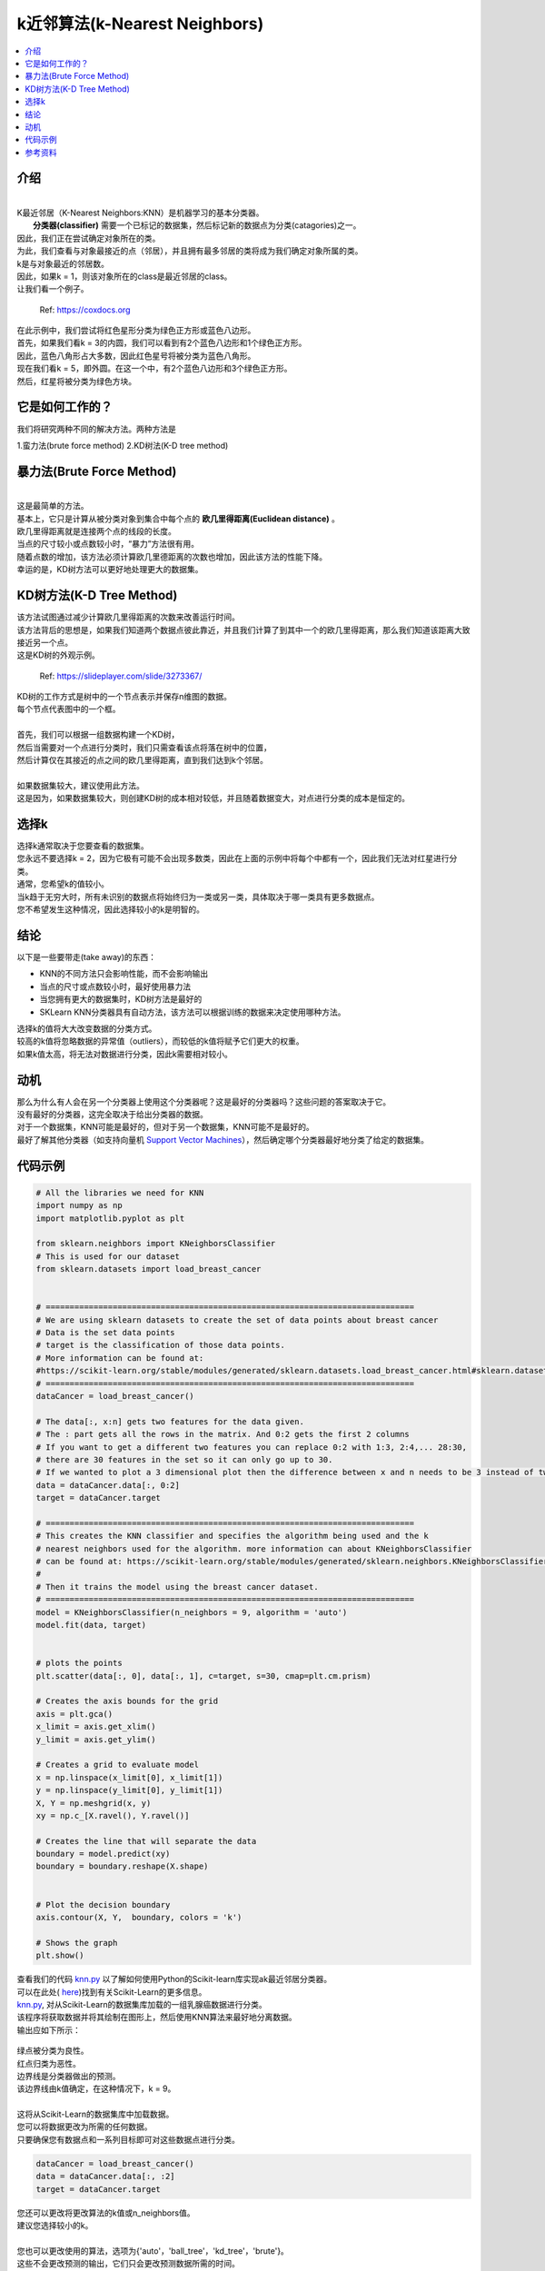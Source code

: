 ====================
k近邻算法(k-Nearest Neighbors)
====================

.. contents::
  :local:
  :depth: 3

介绍
-------------

| 
| K最近邻居（K-Nearest Neighbors:KNN）是机器学习的基本分类器。
|  **分类器(classifier)** 需要一个已标记的数据集，然后标记新的数据点为分类(catagories)之一。
| 因此，我们正在尝试确定对象所在的类。
| 为此，我们查看与对象最接近的点（邻居），并且拥有最多邻居的类将成为我们确定对象所属的类。 
| k是与对象最近的邻居数。
| 因此，如果k = 1，则该对象所在的class是最近邻居的class。
| 让我们看一个例子。

.. figure:: _img/knn.png
   :scale: 100 %
   :alt: KNN

   Ref: https://coxdocs.org


| 在此示例中，我们尝试将红色星形分类为绿色正方形或蓝色八边形。
| 首先，如果我们看k = 3的内圆，我们可以看到有2个蓝色八边形和1个绿色正方形。
| 因此，蓝色八角形占大多数，因此红色星号将被分类为蓝色八角形。
| 现在我们看k = 5，即外圆。在这一个中，有2个蓝色八边形和3个绿色正方形。
| 然后，红星将被分类为绿色方块。

它是如何工作的？
-----------------


| 我们将研究两种不同的解决方法。两种方法是
1.蛮力法(brute force method)
2.KD树法(K-D tree method)

暴力法(Brute Force Method)
--------------------

| 
| 这是最简单的方法。
| 基本上，它只是计算从被分类对象到集合中每个点的 **欧几里得距离(Euclidean distance)** 。
| 欧几里得距离就是连接两个点的线段的长度。
| 当点的尺寸较小或点数较小时，“暴力”方法很有用。
| 随着点数的增加，该方法必须计算欧几里德距离的次数也增加，因此该方法的性能下降。
| 幸运的是，KD树方法可以更好地处理更大的数据集。

KD树方法(K-D Tree Method)
-----------------

| 该方法试图通过减少计算欧几里得距离的次数来改善运行时间。
| 该方法背后的思想是，如果我们知道两个数据点彼此靠近，并且我们计算了到其中一个的欧几里得距离，那么我们知道该距离大致接近另一个点。
| 这是KD树的外观示例。

.. figure:: _img/KNN_KDTree.jpg
   :scale: 100 %
   :alt: KNN K-d tree

   Ref: https://slideplayer.com/slide/3273367/


| KD树的工作方式是树中的一个节点表示并保存n维图的数据。
| 每个节点代表图中的一个框。
| 
| 首先，我们可以根据一组数据构建一个KD树，
| 然后当需要对一个点进行分类时，我们只需查看该点将落在树中的位置，
| 然后计算仅在其接近的点之间的欧几里得距离，直到我们达到k个邻居。
| 
| 如果数据集较大，建议使用此方法。
| 这是因为，如果数据集较大，则创建KD树的成本相对较低，并且随着数据变大，对点进行分类的成本是恒定的。


选择k
-----------

| 选择k通常取决于您要查看的数据集。
| 您永远不要选择k = 2，因为它极有可能不会出现多数类，因此在上面的示例中将每个中都有一个，因此我们无法对红星进行分类。
| 通常，您希望k的值较小。
| 当k趋于无穷大时，所有未识别的数据点将始终归为一类或另一类，具体取决于哪一类具有更多数据点。
| 您不希望发生这种情况，因此选择较小的k是明智的。

结论
------------

以下是一些要带走(take away)的东西：

- KNN的不同方法只会影响性能，而不会影响输出
- 当点的尺寸或点数较小时，最好使用暴力法
- 当您拥有更大的数据集时，KD树方法是最好的
- SKLearn KNN分类器具有自动方法，该方法可以根据训练的数据来决定使用哪种方法。


| 选择k的值将大大改变数据的分类方式。
| 较高的k值将忽略数据的异常值（outliers），而较低的k值将赋予它们更大的权重。
| 如果k值太高，将无法对数据进行分类，因此k需要相对较小。

动机
------------


| 那么为什么有人会在另一个分类器上使用这个分类器呢？这是最好的分类器吗？这些问题的答案取决于它。
| 没有最好的分类器，这完全取决于给出分类器的数据。
| 对于一个数据集，KNN可能是最好的，但对于另一个数据集，KNN可能不是最好的。
| 最好了解其他分类器（如支持向量机 `Support Vector Machines`_），然后确定哪个分类器最好地分类了给定的数据集。

代码示例
-------------

.. code-block:: python

            # All the libraries we need for KNN
            import numpy as np
            import matplotlib.pyplot as plt

            from sklearn.neighbors import KNeighborsClassifier
            # This is used for our dataset
            from sklearn.datasets import load_breast_cancer


            # =============================================================================
            # We are using sklearn datasets to create the set of data points about breast cancer
            # Data is the set data points
            # target is the classification of those data points. 
            # More information can be found at:
            #https://scikit-learn.org/stable/modules/generated/sklearn.datasets.load_breast_cancer.html#sklearn.datasets.load_breast_cancer
            # =============================================================================
            dataCancer = load_breast_cancer()

            # The data[:, x:n] gets two features for the data given. 
            # The : part gets all the rows in the matrix. And 0:2 gets the first 2 columns 
            # If you want to get a different two features you can replace 0:2 with 1:3, 2:4,... 28:30, 
            # there are 30 features in the set so it can only go up to 30.
            # If we wanted to plot a 3 dimensional plot then the difference between x and n needs to be 3 instead of two
            data = dataCancer.data[:, 0:2]
            target = dataCancer.target

            # =============================================================================
            # This creates the KNN classifier and specifies the algorithm being used and the k
            # nearest neighbors used for the algorithm. more information can about KNeighborsClassifier
            # can be found at: https://scikit-learn.org/stable/modules/generated/sklearn.neighbors.KNeighborsClassifier.html
            #
            # Then it trains the model using the breast cancer dataset. 
            # =============================================================================
            model = KNeighborsClassifier(n_neighbors = 9, algorithm = 'auto')
            model.fit(data, target)


            # plots the points 
            plt.scatter(data[:, 0], data[:, 1], c=target, s=30, cmap=plt.cm.prism)

            # Creates the axis bounds for the grid
            axis = plt.gca()
            x_limit = axis.get_xlim()
            y_limit = axis.get_ylim()

            # Creates a grid to evaluate model
            x = np.linspace(x_limit[0], x_limit[1])
            y = np.linspace(y_limit[0], y_limit[1])
            X, Y = np.meshgrid(x, y)
            xy = np.c_[X.ravel(), Y.ravel()]

            # Creates the line that will separate the data
            boundary = model.predict(xy)
            boundary = boundary.reshape(X.shape)


            # Plot the decision boundary
            axis.contour(X, Y,  boundary, colors = 'k')

            # Shows the graph
            plt.show()


| 查看我们的代码 `knn.py`_ 以了解如何使用Python的Scikit-learn库实现ak最近邻居分类器。
| 可以在此处( `here`_)找到有关Scikit-Learn的更多信息。


| `knn.py`_, 对从Scikit-Learn的数据集库加载的一组乳腺癌数据进行分类。
| 该程序将获取数据并将其绘制在图形上，然后使用KNN算法来最好地分离数据。
| 输出应如下所示：


.. figure:: _img/knn_output_k9.png
   :scale: 100%
   :alt: KNN k = 9 output


| 绿点被分类为良性。
| 红点归类为恶性。
| 边界线是分类器做出的预测。
| 该边界线由k值确定，在这种情况下，k = 9。
| 
| 这将从Scikit-Learn的数据集库中加载数据。
| 您可以将数据更改为所需的任何数据。
| 只要确保您有数据点和一系列目标即可对这些数据点进行分类。

.. code:: python

    dataCancer = load_breast_cancer()
    data = dataCancer.data[:, :2]
    target = dataCancer.target


| 您还可以更改将更改算法的k值或n_neighbors值。
| 建议您选择较小的k。
| 
| 您也可以更改使用的算法，选项为{'auto'，'ball_tree'，'kd_tree'，'brute'}。
| 这些不会更改预测的输出，它们只会更改预测数据所需的时间。
| 
| 尝试在下面的代码中将n_neighbors的值更改为1。

.. code:: python

    model = KNeighborsClassifier(n_neighbors = 9, algorithm = 'auto')
    model.fit(data, target)

| 
| 如果将n_neighbors的值更改为1，则将按最接近该点的点进行分类。
| 输出应如下所示：

.. figure:: _img/knn_output_k1.png
   :scale: 100%
   :alt: KNN k = 1 output

| 
| 将该输出与k = 9进行比较，您会发现如何对数据进行分类有很大的不同。
| 因此，如果您想忽略离群值，则需要较高的k值，否则请选择较小的k（例如1、3或5）。
| 您可以通过选择大于100的非常高的k进行试验。
| 最终，算法会将所有数据分类为1类，并且没有行可以拆分数据。

.. _here: https://scikit-learn.org

.. _knn.py: https://github.com/machinelearningmindset/machine-learning-course/blob/master/code/supervised/KNN/knn.py

.. _Support Vector Machines: https://machine-learning-course.readthedocs.io/en/latest/content/supervised/linear_SVM.html


参考资料
----------

1. https://medium.com/machine-learning-101/k-nearest-neighbors-classifier-1c1ff404d265
2. https://www.analyticsvidhya.com/blog/2018/03/introduction-k-neighbours-algorithm-clustering/  
3. https://scikit-learn.org/stable/modules/generated/sklearn.neighbors.KNeighborsClassifier.html 
#. https://turi.com/learn/userguide/supervised-learning/knn_classifier.html 

